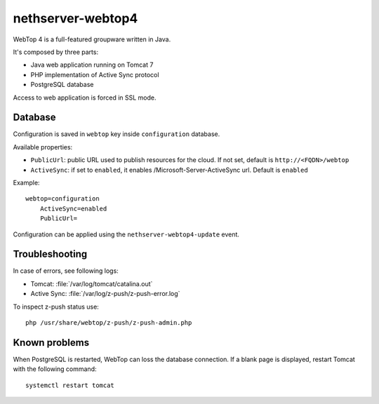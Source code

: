 ==================
nethserver-webtop4
==================

WebTop 4 is a full-featured groupware written in Java.

It's composed by three parts:

* Java web application running on Tomcat 7
* PHP implementation of Active Sync protocol
* PostgreSQL database

Access to web application is forced in SSL mode.

Database
========

Configuration is saved in ``webtop`` key inside ``configuration`` database.

Available properties:

* ``PublicUrl``: public URL used to publish resources for the cloud. If not set, default is ``http://<FQDN>/webtop``
* ``ActiveSync``: if set to ``enabled``, it enables /Microsoft-Server-ActiveSync url.  Default is ``enabled``

Example: ::

  webtop=configuration
      ActiveSync=enabled
      PublicUrl=


Configuration can be applied using the ``nethserver-webtop4-update`` event.

Troubleshooting
===============

In case of errors, see following logs:

* Tomcat: :file:`/var/log/tomcat/catalina.out`
* Active Sync: :file:`/var/log/z-push/z-push-error.log`

To inspect z-push status use: ::

    php /usr/share/webtop/z-push/z-push-admin.php


Known problems
==============

When PostgreSQL is restarted, WebTop can loss the database connection.
If a blank page is displayed, restart Tomcat with the following command: ::

    systemctl restart tomcat
